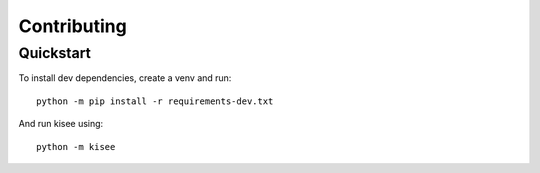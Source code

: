 Contributing
============

Quickstart
----------

To install dev dependencies, create a venv and run::

  python -m pip install -r requirements-dev.txt

And run kisee using::

  python -m kisee
